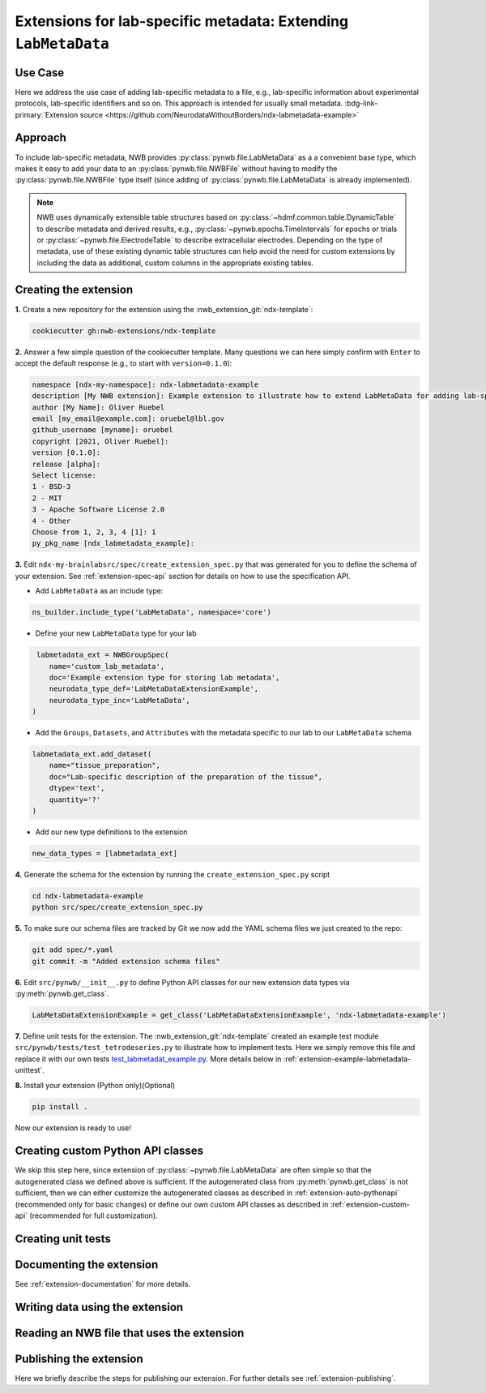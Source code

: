 .. _extension-example-labmetadata:

Extensions for lab-specific metadata: Extending ``LabMetaData``
^^^^^^^^^^^^^^^^^^^^^^^^^^^^^^^^^^^^^^^^^^^^^^^^^^^^^^^^^^^^^^^

Use Case
""""""""

.. short_description_start

Here we address the use case of adding lab-specific metadata to a file, e.g.,
lab-specific information about experimental protocols, lab-specific identifiers and so on.
This approach is intended for usually small metadata. :bdg-link-primary:`Extension source <https://github.com/NeurodataWithoutBorders/ndx-labmetadata-example>`

.. short_description_end



Approach
""""""""

To include lab-specific metadata, NWB provides :py:class:`pynwb.file.LabMetaData` as a
a convenient base type, which makes it easy to add your data to an :py:class:`pynwb.file.NWBFile`
without having to modify the :py:class:`pynwb.file.NWBFile` type itself
(since adding of :py:class:`pynwb.file.LabMetaData` is already implemented).

.. note::

     NWB uses dynamically extensible table structures based on :py:class:`~hdmf.common.table.DynamicTable`
     to describe metadata and derived results, e.g., :py:class:`~pynwb.epochs.TimeIntervals` for epochs or trials
     or :py:class:`~pynwb.file.ElectrodeTable` to describe extracellular electrodes. Depending on the
     type of metadata, use of these existing dynamic table structures can help avoid the need for
     custom extensions by including the data as additional, custom columns in the appropriate existing tables.

Creating the extension
""""""""""""""""""""""

**1.** Create a new repository for the extension using the :nwb_extension_git:`ndx-template`:

.. code-block:: bash

   cookiecutter gh:nwb-extensions/ndx-template

**2.** Answer a few simple question of the cookiecutter template. Many questions we can here simply confirm
with ``Enter`` to accept the default response (e.g., to start with ``version=0.1.0``):

.. code-block::

    namespace [ndx-my-namespace]: ndx-labmetadata-example
    description [My NWB extension]: Example extension to illustrate how to extend LabMetaData for adding lab-specific metadata
    author [My Name]: Oliver Ruebel
    email [my_email@example.com]: oruebel@lbl.gov
    github_username [myname]: oruebel
    copyright [2021, Oliver Ruebel]:
    version [0.1.0]:
    release [alpha]:
    Select license:
    1 - BSD-3
    2 - MIT
    3 - Apache Software License 2.0
    4 - Other
    Choose from 1, 2, 3, 4 [1]: 1
    py_pkg_name [ndx_labmetadata_example]:

**3.** Edit ``ndx-my-brainlabsrc/spec/create_extension_spec.py`` that was generated for you to define the
schema of your extension. See :ref:`extension-spec-api` section for details on how to use the specification API.

* Add ``LabMetaData`` as an include type:

.. code-block:: python

    ns_builder.include_type('LabMetaData', namespace='core')

* Define your new ``LabMetaData`` type for your lab

.. code-block:: python

     labmetadata_ext = NWBGroupSpec(
        name='custom_lab_metadata',
        doc='Example extension type for storing lab metadata',
        neurodata_type_def='LabMetaDataExtensionExample',
        neurodata_type_inc='LabMetaData',
    )

* Add the ``Groups``, ``Datasets``, and ``Attributes`` with the metadata specific to our lab to
  our ``LabMetaData`` schema

.. code-block:: python

    labmetadata_ext.add_dataset(
        name="tissue_preparation",
        doc="Lab-specific description of the preparation of the tissue",
        dtype='text',
        quantity='?'
    )

* Add our new type definitions to the extension

.. code-block:: python

    new_data_types = [labmetadata_ext]

**4.** Generate the schema for the extension by running the ``create_extension_spec.py`` script

.. code-block:: bash

   cd ndx-labmetadata-example
   python src/spec/create_extension_spec.py

**5.** To make sure our schema files are tracked by Git we now add the YAML schema files we just created to the repo:

.. code-block:: bash

    git add spec/*.yaml
    git commit -m "Added extension schema files"


**6.** Edit  ``src/pynwb/__init__.py`` to define Python API classes for our new extension data types via :py:meth:`pynwb.get_class`.

.. code-block:: python

    LabMetaDataExtensionExample = get_class('LabMetaDataExtensionExample', 'ndx-labmetadata-example')

**7.** Define unit tests for the extension. The :nwb_extension_git:`ndx-template` created an example test
module ``src/pynwb/tests/test_tetrodeseries.py`` to illustrate how to implement tests. Here we simply remove
this file and replace it with our own tests `test_labmetadat_example.py <https://github.com/NeurodataWithoutBorders/ndx-labmetadata-example/blob/dev/src/pynwb/tests/test_labmetadata_example.py>`_. More details below in :ref:`extension-example-labmetadata-unittest`.


**8.** Install your extension (Python only)(Optional)

.. code-block:: bash

   pip install .

Now our extension is ready to use!


Creating custom Python API classes
""""""""""""""""""""""""""""""""""

We skip this step here, since extension of :py:class:`~pynwb.file.LabMetaData` are often simple so that
the autogenerated class we defined above is sufficient. If the autogenerated class from :py:meth:`pynwb.get_class`
is not sufficient, then we can either customize the autogenerated classes as described in
:ref:`extension-auto-pythonapi` (recommended only for basic changes) or define our own custom API classes as
described in :ref:`extension-custom-api` (recommended for full customization).


.. _extension-example-labmetadata-unittest:

Creating unit tests
"""""""""""""""""""

.. tabs::

    .. tab:: Python

      .. tabs::

        .. code-tab:: py Unit test

            from pynwb.testing.mock.file import mock_NWBFile
            from pynwb.testing import TestCase
            from ndx_labmetadata_example import LabMetaDataExtensionExample


            class TestLabMetaDataExtensionExample(TestCase):
            """Test basic functionality of LabMetaDataExtensionExample without read/write"""

            def setUp(self):
                """Set up an NWB file. Necessary because TetrodeSeries requires references to electrodes."""
                self.nwbfile = mock_NWBFile()

            def test_constructor(self):
                """Test that the constructor for TetrodeSeries sets values as expected."""
                tissue_preparation = "Example tissue preparation"
                lmdee_object = LabMetaDataExtensionExample(tissue_preparation=tissue_preparation)
                self.assertEqual(lmdee_object.tissue_preparation, tissue_preparation)

        .. code-tab:: py Roundtrip test  (read/write)

            from pynwb.testing.mock.file import mock_NWBFile
            from pynwb.testing import TestCase
            from pynwb.testing.testh5io import NWBH5IOMixin
            from ndx_labmetadata_example import LabMetaDataExtensionExample

            class TestLabMetaDataExtensionExampleRoundtrip(NWBH5IOMixin, TestCase):
                """
                Roundtrip test for LabMetaDataExtensionExample to test read/write

                This test class writes the LabMetaDataExtensionExample to an NWBFile, then
                reads the data back from the file, and compares that the data read from file
                is consistent with the original data. Using the pynwb.testing infrastructure
                simplifies this complex test greatly by allowing to simply define how to
                create the container, add to a file, and retrieve it form a file. The
                task of writing, reading, and comparing the data is then taken care of
                automatically by the NWBH5IOMixin.
                """

                def setUpContainer(self):
                    """set up example LabMetaDataExtensionExample object"""
                    self.lab_meta_data = LabMetaDataExtensionExample(tissue_preparation="Example tissue preparation")
                    return self.lab_meta_data

                def addContainer(self, nwbfile):
                    """Add the test LabMetaDataExtensionExample to the given NWBFile."""
                    nwbfile.add_lab_meta_data(lab_meta_data=self.lab_meta_data)

                def getContainer(self, nwbfile):
                    """Get the LabMetaDataExtensionExample object from the given NWBFile."""
                    return nwbfile.get_lab_meta_data(self.lab_meta_data.name)


        .. code-tab:: bash Running Python unit tests

                cd ndx-labmetadata-example
                pytest

    .. tab:: MatLab

        .. tabs::

            .. code-tab:: c Unit test

                Coming soon ...

            .. code-tab:: c Roundtrip test  (read/write)

                Coming soon ...

            .. code-tab:: bash Running MatLab unit tests

                Coming soon ...


Documenting the extension
"""""""""""""""""""""""""

.. tabs::

    .. tab:: REAME.md

        Add instructions to the ``README.md`` file. This typically includes information on how to install the
        extension and an example on how to use the extension

    .. tab:: Schema and user documenation

        * Install the latest release of hdmf_docutils: ``python -m pip install hdmf-docutils``
        * Generate the documentation for your extension based on the YAML schema files via:

        .. code-block:: bash

            cd docs/
            make html

        * To view the docs simply open ``docs/build/html/index.html`` in your browser
        * See the `docs/README.md <https://github.com/NeurodataWithoutBorders/ndx-labmetadata-example/blob/dev/docs/README.md>`
          for instructions on how to customize documentation for your extension.

See :ref:`extension-documentation` for more details.

Writing data using the extension
""""""""""""""""""""""""""""""""

.. tabs::

   .. code-tab:: py Python

        from pynwb.file import NWBFile, Subject
        from ndx_labmetadata_example import LabMetaDataExtensionExample
        from pynwb import NWBHDF5IO
        from uuid import uuid4
        from datetime import datetime

        # create an example NWBFile
        nwbfile = NWBFile(
            session_description="test session description",
            identifier=str(uuid4()),
            session_start_time=datetime(1970, 1, 1),
            subject=Subject(
                age="P50D",
                description="example mouse",
                sex="F",
                subject_id="test_id")
        )

        # create our custom lab metadata
        lab_meta_data = LabMetaDataExtensionExample(tissue_preparation="Example tissue preparation")

        # Add the test LabMetaDataExtensionExample to the NWBFile
        nwbfile.add_lab_meta_data(lab_meta_data=lab_meta_data)

        # Write the file to disk
        filename = 'testfile.nwb'
        with NWBHDF5IO(path=filename, mode='a') as io:
            io.write(nwbfile)

   .. code-tab:: c Matlab

      Coming soon ...


Reading an NWB file that uses the extension
"""""""""""""""""""""""""""""""""""""""""""

.. tabs::

    .. code-tab:: py Python

        from pynwb import NWBHDF5IO
        from ndx_labmetadata_example import LabMetaDataExtensionExample

        # Read the file from disk
        io =  NWBHDF5IO(path=filename, mode='r')
        nwbfile = io.read()
        # Get the custom lab metadata object
        lab_meta_data = nwbfile.get_lab_meta_data(name="custom_lab_metadata")

    .. code-tab:: py Python (without extension installed)

        from pynwb import NWBHDF5IO

        # Read the file from disk. Load the namespace from file to
        # autogenerate classes from the schema
        io =  NWBHDF5IO(path=filename, mode='r', load_namespaces=True)
        nwbfile = io.read()
        # Get the custom lab metadata object
        lab_meta_data = nwbfile.get_lab_meta_data(name="custom_lab_metadata")

    .. code-tab:: c Matlab

        Coming soon ...



Publishing the extension
"""""""""""""""""""""""""

Here we briefly describe the steps for publishing our extension. For further details see :ref:`extension-publishing`.

.. tabs::

    .. tab:: GitHub (Open Source)

        * To publish the extension on GitHub follow the instructions on `adding locally hosted code to GitHub <https://docs.github.com/en/get-started/importing-your-projects-to-github/importing-source-code-to-github/adding-locally-hosted-code-to-github#adding-a-local-repository-to-github-using-git>`_. Here we used the GitHub web interface in the browser to create a new repository named ``ndx-labmetadata-example`` as part of the ``NeurodataWithoutBorders`` GitHub organization. To add our extension source we then call:

        .. code-block:: bash

            git remote add origin https://github.com/NeurodataWithoutBorders/ndx-labmetadata-example.git
            git branch -M dev
            git push -u origin dev

        * Make a release for the extension on GitHub with the version number specified by selecting the ``Create a new release`` link on the
          front page of the GitHub repository and specify the version tag (e.g., ``0.1.0``) and name (same as tag) for the release (e.g., see the
          `0.1.0 example release <https://github.com/NeurodataWithoutBorders/ndx-labmetadata-example/releases/tag/0.1.0>`_).
          For instructions on how to make a release on GitHub see `here <https://help.github.com/en/github/administering-a-repository/creating-releases>`_ .

    .. tab:: PyPI (Open Access)

        * Publish your extension on [PyPI](https://pypi.org/) to make it easy to install for users and to create a persistent release of the extension

            - Follow these directions: https://packaging.python.org/tutorials/packaging-projects/
            - You may need to modify `setup.py`
            - If your extension version is 0.1.0, then this page should exist: ``https://pypi.org/project/ndx-labmetadata-example/0.1.0``

        * Once your GitHub release and ``setup.py`` are ready, publishing on PyPI:

            .. code-block:: bash

                python setup.py sdist bdist_wheel
                twine upload dist/*

        * Once the extension is publishd user can install it via:

            .. code-block:: bash

                pip install ndx-labmetadata-example

    .. tab:: NDX Catalog (Open Publication)

        * Go to :nwb_extension_git:`staged-extensions` and fork the repository.

        * Clone the fork onto your local filesystem.

        * Copy the directory `staged-extensions/example` to a new directory `staged-extensions/ndx-labmetadata-example`:

            .. code-block:: bash

                cp -r staged-extensions/example staged-extensions/ndx-labmetadata-example


        * Edit `staged-extensions/ndx-labmetadata-example/ndx-meta.yaml` with information on where to find the extension.

            .. code-block:: yaml

                  name: ndx-labmetadata-example
                  version: 0.1.0
                  src: https://github.com/oruebel/ndx-labmetadata-example
                  pip: https://pypi.org/project/ndx-labmetadata-example/
                  license: BSD-3
                  maintainers:
                    - oruebel

        * Edit `staged-extensions/ndx-labmetadata-example/README.md` to add information about your extension.
          You may copy it from `ndx-labmetadata-example/README.md`.

            .. code-block:: bash

                cp ndx-labmetadata-example/README.md staged-extensions/ndx-labmetadata-example/README.md

        * Add and commit your changes to Git and push your changes to GitHub.

            .. code-block:: bash

                cd staged-extensions
                git add ndx-labmetadata-example
                git commit -m "Add new catalog entry for ndx-labmetadata-example" .
                git push

        * Open a pull request

        * When your pull request is merged, a new repository, called ``ndx-labmetadata-example-record`` will be created
          in the nwb_extension_git:`ndx-extensiosn <>`  GitHub organization and you will be added as a
          maintainer for that repository.




